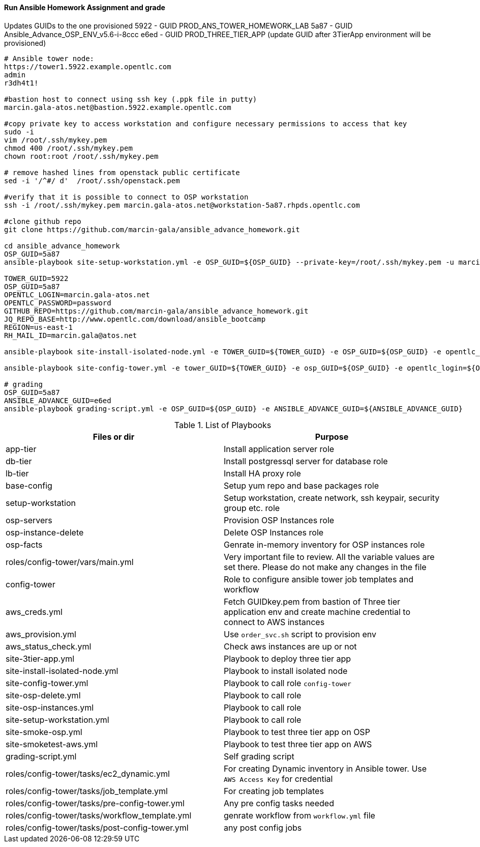 ==== Run Ansible Homework Assignment and grade
Updates GUIDs to the one provisioned
5922 - GUID PROD_ANS_TOWER_HOMEWORK_LAB
5a87 - GUID Ansible_Advance_OSP_ENV_v5.6-i-8ccc 
e6ed - GUID PROD_THREE_TIER_APP (update GUID after 3TierApp environment will be provisioned)

[source,text]
----
# Ansible tower node:
https://tower1.5922.example.opentlc.com
admin
r3dh4t1!

#bastion host to connect using ssh key (.ppk file in putty)
marcin.gala-atos.net@bastion.5922.example.opentlc.com

#copy private key to access workstation and configure necessary permissions to access that key
sudo -i
vim /root/.ssh/mykey.pem
chmod 400 /root/.ssh/mykey.pem
chown root:root /root/.ssh/mykey.pem

# remove hashed lines from openstack public certificate
sed -i '/^#/ d'  /root/.ssh/openstack.pem

#verify that it is possible to connect to OSP workstation
ssh -i /root/.ssh/mykey.pem marcin.gala-atos.net@workstation-5a87.rhpds.opentlc.com

#clone github repo
git clone https://github.com/marcin-gala/ansible_advance_homework.git

cd ansible_advance_homework
OSP_GUID=5a87
ansible-playbook site-setup-workstation.yml -e OSP_GUID=${OSP_GUID} --private-key=/root/.ssh/mykey.pem -u marcin.gala-atos.net

TOWER_GUID=5922
OSP_GUID=5a87
OPENTLC_LOGIN=marcin.gala-atos.net
OPENTLC_PASSWORD=password
GITHUB_REPO=https://github.com/marcin-gala/ansible_advance_homework.git
JQ_REPO_BASE=http://www.opentlc.com/download/ansible_bootcamp
REGION=us-east-1
RH_MAIL_ID=marcin.gala@atos.net

ansible-playbook site-install-isolated-node.yml -e TOWER_GUID=${TOWER_GUID} -e OSP_GUID=${OSP_GUID} -e opentlc_login=${OPENTLC_LOGIN} -e path_to_opentlc_key=/root/.ssh/mykey.pem -e param_repo_base=${JQ_REPO_BASE} -e opentlc_password=${OPENTLC_PASSWORD} -e REGION_NAME=${REGION} -e EMAIL=${RH_MAIL_ID} -e github_repo=${GITHUB_REPO}

ansible-playbook site-config-tower.yml -e tower_GUID=${TOWER_GUID} -e osp_GUID=${OSP_GUID} -e opentlc_login=${OPENTLC_LOGIN} -e path_to_opentlc_key=/root/.ssh/mykey.pem -e param_repo_base=${JQ_REPO_BASE} -e opentlc_password=${OPENTLC_PASSWORD} -e REGION_NAME=${REGION} -e EMAIL=${RH_MAIL_ID} -e github_repo=${GITHUB_REPO}

# grading
OSP_GUID=5a87
ANSIBLE_ADVANCE_GUID=e6ed
ansible-playbook grading-script.yml -e OSP_GUID=${OSP_GUID} -e ANSIBLE_ADVANCE_GUID=${ANSIBLE_ADVANCE_GUID}
----

.List of Playbooks
[%header,cols=2*]
|===
| Files or dir | Purpose
| app-tier | Install application server role
| db-tier  | Install postgressql server for database role
| lb-tier  | Install HA proxy role
| base-config | Setup yum repo and base packages role
| setup-workstation | Setup workstation, create network, ssh keypair, security group etc. role 
| osp-servers | Provision OSP Instances role
| osp-instance-delete | Delete OSP Instances role
| osp-facts | Genrate in-memory inventory for OSP instances role
| roles/config-tower/vars/main.yml | Very important file to review. All the variable values are set there. Please do not make any changes in the file
| config-tower | Role to configure ansible tower job templates and workflow
| aws_creds.yml | Fetch GUIDkey.pem from bastion of Three tier application env and create machine credential to connect to AWS instances
| aws_provision.yml | Use `order_svc.sh` script to provision env
| aws_status_check.yml | Check aws instances are up or not
| site-3tier-app.yml | Playbook to deploy three tier app
| site-install-isolated-node.yml | Playbook to install isolated node
| site-config-tower.yml | Playbook to call role `config-tower`
| site-osp-delete.yml | Playbook to call role
| site-osp-instances.yml | Playbook to call role
| site-setup-workstation.yml | Playbook to call role
| site-smoke-osp.yml | Playbook to test three tier app on OSP
| site-smoketest-aws.yml | Playbook to test three tier app on AWS
| grading-script.yml | Self grading script
| roles/config-tower/tasks/ec2_dynamic.yml | For creating Dynamic inventory in Ansible tower. Use `AWS Access Key` for credential
| roles/config-tower/tasks/job_template.yml | For creating job templates
| roles/config-tower/tasks/pre-config-tower.yml | Any pre config tasks needed
| roles/config-tower/tasks/workflow_template.yml | genrate workflow from `workflow.yml` file
| roles/config-tower/tasks/post-config-tower.yml | any post config jobs
|===
